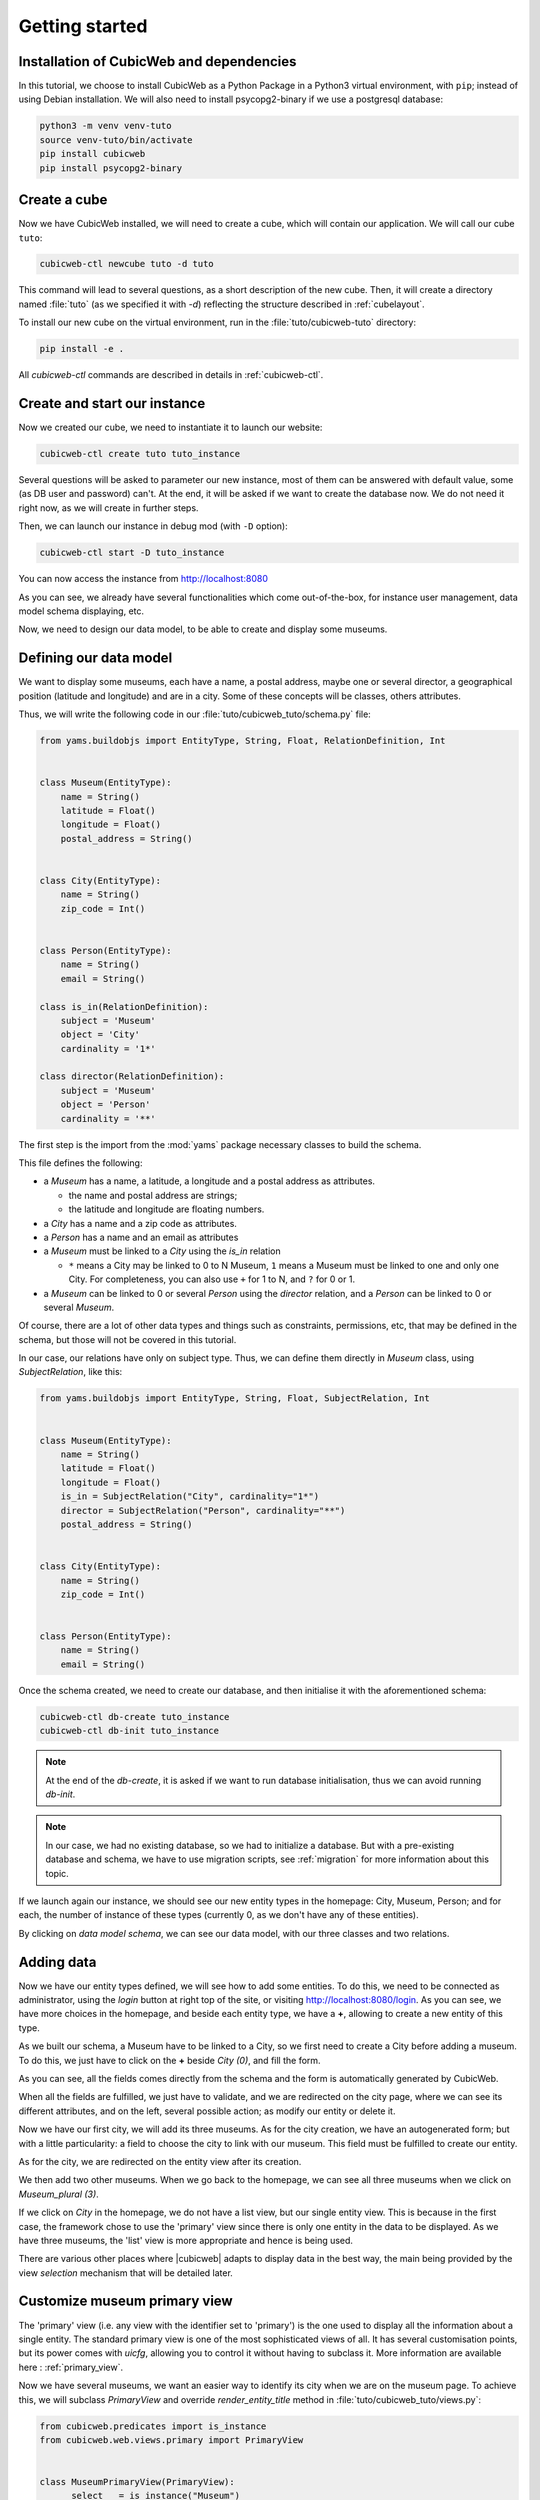 .. -*- coding: utf-8 -*-

.. _TutosMuseumsGettingStarted:


Getting started
---------------

Installation of CubicWeb and dependencies
~~~~~~~~~~~~~~~~~~~~~~~~~~~~~~~~~~~~~~~~~

In this tutorial, we choose to install CubicWeb as a Python Package in a Python3 virtual
environment, with ``pip``; instead of using Debian installation.
We will also need to install psycopg2-binary if we use a postgresql database:

.. code-block:: console

    python3 -m venv venv-tuto
    source venv-tuto/bin/activate
    pip install cubicweb
    pip install psycopg2-binary

Create a cube
~~~~~~~~~~~~~

Now we have CubicWeb installed, we will need to create a cube, which will contain our application.
We will call our cube ``tuto``:

.. code-block:: console

    cubicweb-ctl newcube tuto -d tuto

This command will lead to several questions, as a short description of the new cube. Then, it will
create a directory named :file:`tuto` (as we specified it with `-d`) reflecting the structure
described in :ref:`cubelayout`.

To install our new cube on the virtual environment, run in the :file:`tuto/cubicweb-tuto` directory:

.. code-block:: console

    pip install -e .

All `cubicweb-ctl` commands are described in details in :ref:`cubicweb-ctl`.

Create and start our instance
~~~~~~~~~~~~~~~~~~~~~~~~~~~~~

Now we created our cube, we need to instantiate it to launch our website:

.. code-block:: console

    cubicweb-ctl create tuto tuto_instance

Several questions will be asked to parameter our new instance, most of them can be answered with
default value, some (as DB user and password) can't. At the end, it will be asked if we want to
create the database now. We do not need it right now, as we will create in further steps.

Then, we can launch our instance in debug mod (with ``-D`` option):

.. code-block:: console

    cubicweb-ctl start -D tuto_instance

You can now access the instance from http://localhost:8080

.. image:: ../../images/tutos-museum_empty_instance.png
   :alt: The empty instance homepage.

As you can see, we already have several functionalities which come out-of-the-box, for instance
user management, data model schema displaying, etc.

Now, we need to design our data model, to be able to create and display some museums.

Defining our data model
~~~~~~~~~~~~~~~~~~~~~~~

We want to display some museums, each have a name, a postal address,
maybe one or several director, a geographical position (latitude and longitude) and are in a
city. Some of these concepts will be classes, others attributes.

Thus, we will write the following code in our :file:`tuto/cubicweb_tuto/schema.py` file:

.. sourcecode:: python

    from yams.buildobjs import EntityType, String, Float, RelationDefinition, Int


    class Museum(EntityType):
        name = String()
        latitude = Float()
        longitude = Float()
        postal_address = String()


    class City(EntityType):
        name = String()
        zip_code = Int()


    class Person(EntityType):
        name = String()
        email = String()

    class is_in(RelationDefinition):
        subject = 'Museum'
        object = 'City'
        cardinality = '1*'

    class director(RelationDefinition):
        subject = 'Museum'
        object = 'Person'
        cardinality = '**'

The first step is the import from the :mod:`yams` package necessary classes to build
the schema.

This file defines the following:

* a `Museum` has a name, a latitude, a longitude and a postal address as attributes.

  - the name and postal address are strings;

  - the latitude and longitude are floating numbers.

* a `City` has a name and a zip code as attributes.

* a `Person` has a name and an email as attributes

* a `Museum` must be linked to a `City` using the `is_in` relation

  - ``*`` means a City may be linked to 0 to N Museum, ``1`` means a Museum must
    be linked to one and only one City. For completeness, you can also use ``+`` for
    1 to N, and ``?`` for 0 or 1.

* a `Museum` can be linked to 0 or several `Person` using the `director` relation, and
  a `Person` can be linked to 0 or several `Museum`.

Of course, there are a lot of other data types and things such as constraints,
permissions, etc, that may be defined in the schema, but those will not be covered
in this tutorial.

In our case, our relations have only on subject type. Thus, we can define them directly
in `Museum` class, using `SubjectRelation`, like this:

.. sourcecode:: python

    from yams.buildobjs import EntityType, String, Float, SubjectRelation, Int


    class Museum(EntityType):
        name = String()
        latitude = Float()
        longitude = Float()
        is_in = SubjectRelation("City", cardinality="1*")
        director = SubjectRelation("Person", cardinality="**")
        postal_address = String()


    class City(EntityType):
        name = String()
        zip_code = Int()


    class Person(EntityType):
        name = String()
        email = String()

Once the schema created, we need to create our database, and then initialise it with the
aforementioned schema:

.. code-block:: console

    cubicweb-ctl db-create tuto_instance
    cubicweb-ctl db-init tuto_instance

.. Note::

    At the end of the `db-create`, it is asked if we want to run database initialisation,
    thus we can avoid running `db-init`.

.. Note::

    In our case, we had no existing database, so we had to initialize a database.
    But with a pre-existing database and schema, we have to use
    migration scripts, see :ref:`migration` for more information about this topic.

If we launch again our instance, we should see our new entity types in the homepage:
City, Museum, Person; and for each, the number of instance of these types (currently 0, as
we don't have any of these entities).

.. image:: ../../images/tutos-museum_with_schema.png
   :alt: The instance homepage, with new entity types.

By clicking on `data model schema`, we can see our data model, with our three classes
and two relations.

.. image:: ../../images/tutos-museum_data_model_schema.png
   :alt: The instance data model schema, with new entity types.

Adding data
~~~~~~~~~~~

Now we have our entity types defined, we will see how to add some entities. To do this, we need to
be connected as administrator, using the `login` button at right top of the site, or visiting
http://localhost:8080/login. As you can see, we have more choices in the homepage, and beside
each entity type, we have a **+**, allowing to create a new entity of this type.

.. image:: ../../images/tutos-museum_admin.png
   :alt: The instance homepage, in administrator mode.

As we built our schema, a Museum have to be linked to a City, so we first need to create a City
before adding a museum. To do this, we just have to click on the **+** beside `City (0)`,
and fill the form.

.. image:: ../../images/tutos-museum_city_creation.png
   :alt: City entity creation.

As you can see, all the fields comes directly from the schema and the form is automatically
generated by CubicWeb.

When all the fields are fulfilled, we just have to validate, and we are redirected on the city
page, where we can see its different attributes, and on the left, several possible action; as
modify our entity or delete it.

.. image:: ../../images/tutos-museum_city_created.png
   :alt: City entity view.

Now we have our first city, we will add its three museums. As for the city creation, we have an
autogenerated form; but with a little particularity: a field to choose the city to link
with our museum. This field must be fulfilled to create our entity.

.. image:: ../../images/tutos-museum_museum_creation.png
   :alt: Museum entity creation.

As for the city, we are redirected on the entity view after its creation.

.. image:: ../../images/tutos-museum_museum_created.png
   :alt: Museum entity view.

We then add two other museums. When we go back to the homepage, we can see all three museums
when we click on `Museum_plural (3)`.

.. image:: ../../images/tutos-museum_list_view.png
   :alt: Our three museums.

If we click on `City` in the homepage, we do not have a list view, but our single entity view.
This is because in the first case, the framework chose to use the 'primary'
view since there is only one entity in the data to be displayed. As we have three museums,
the 'list' view is more appropriate and hence is being used.

There are various other places where |cubicweb| adapts to display data in the best
way, the main being provided by the view *selection* mechanism that will be detailed
later.

Customize museum primary view
~~~~~~~~~~~~~~~~~~~~~~~~~~~~~

The 'primary' view (i.e. any view with the identifier set to 'primary') is the one used to
display all the information about a single entity. The standard primary view is one
of the most sophisticated views of all. It has several customisation points, but
its power comes with `uicfg`, allowing you to control it without having to
subclass it. More information are available here : :ref:`primary_view`.

Now we have several museums, we want an easier way to identify its city when we are on the
museum page. To achieve this, we will subclass `PrimaryView` and override `render_entity_title`
method in :file:`tuto/cubicweb_tuto/views.py`:

.. sourcecode:: python

    from cubicweb.predicates import is_instance
    from cubicweb.web.views.primary import PrimaryView


    class MuseumPrimaryView(PrimaryView):
        __select__ = is_instance("Museum")

        def render_entity_title(self, entity):
            """Renders the entity title.
            """
            city_name = entity.is_in[0].name
            self.w(f"<h1>{entity.name} ({city_name})</h1>")

As stated before, CubicWeb comes with a system of views selection. This system is, among other
things, based on selectors declared with `__select__` (you'll find more information about this
in the :ref:`VRegistryIntro` chapter). As we want to customize museum primary view, we use
`__select__ = is_instance("Museum")` to tell CubicWeb this is only applicable when we display
a `Museum` entity.

Then, we just override the method used to compute title to add the city name. To reach the city
name, we use the relation `is_in` and choose the first and only one linked city, then ask
for its name.

.. image:: ../../images/tutos-museum_museum_with_city_name.png
   :alt: Museum entity customized with city name view.

Use entities.py to add more logic
~~~~~~~~~~~~~~~~~~~~~~~~~~~~~~~~~

|cubicweb| provides an ORM to easily programmaticaly manipulate
entities. By default, entity types are instances of the :class:`AnyEntity` class,
which holds a set of predefined methods as well as property automatically generated for
attributes/relations of the type it represents.

You can redefine each entity to provide additional methods or whatever you want
to help you write your application. Customizing an entity requires that your
entity:

- inherits from :class:`cubicweb.entities.AnyEntity` or any subclass

- defines a :attr:`__regid__` linked to the corresponding data type of your schema

You may then want to add your own methods, override default implementation of some
method, etc...

As we may want reuse our custom museum title (with city name, as defined in previous section),
we will define it as a property of our Museum class.

To do so, write this code in :file:`tuto/cubicweb_tuto/entities.py`:

.. sourcecode:: python

    from cubicweb.entities import AnyEntity, fetch_config


    class Museum(AnyEntity):
        __regid__ = "Museum"

        @property
        def title_with_city(self):
            return f"{self.name} ({self.is_in[0].name})"

Then, we just have to use it our previously defined view in :file:`tuto/cubicweb_tuto/views.py`:

.. sourcecode:: python

    from cubicweb.predicates import is_instance
    from cubicweb.web.views.primary import PrimaryView


    class MuseumPrimaryView(PrimaryView):
        __select__ = is_instance("Museum")

        def render_entity_title(self, entity):
            """Renders the entity title.
            """
            self.w(f"<h1>{entity.title_with_city}</h1>")

Conclusion
~~~~~~~~~~

In this first part, we laid the cornerstone of our futur site, and discovered some core
functionalities of |Cubicweb|. In next parts, we will improve views and see how to import all
our data.
